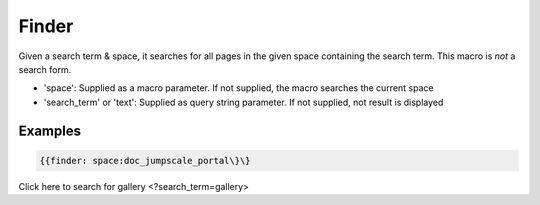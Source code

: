 
Finder
######


Given a search term & space, it searches for all pages in the given space containing the search term. This macro is *not* a search form.


* 'space': Supplied as a macro parameter. If not supplied, the macro searches the current space
* 'search_term' or 'text': Supplied as query string parameter. If not supplied, not result is displayed


Examples
********



.. code-block:: python

  {{finder: space:doc_jumpscale_portal\}\}



Click here to search for gallery <?search_term=gallery>

